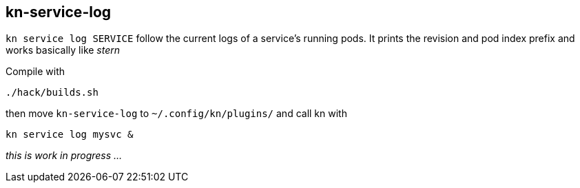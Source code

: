 // This documentation describes your plugin. It is written in Asciidoc, which
// is very similar to Markdown, but much more powerful (i.e. it allows comments
// like this)
// See the short reference at for the main commands: http://asciidoctor.org/docs/asciidoc-syntax-quick-reference/
// Tip: Asciidoc authors often use to line-break after each sentence. That way, it's easier to move things around and to identify parts.

## kn-service-log

// Add a summary description here. This description should fit in a single sentence.

`kn service log SERVICE` follow the current logs of a service's running pods.
It prints the revision and pod index prefix and works basically like _stern_

Compile with 

```
./hack/builds.sh
```

then move `kn-service-log` to `~/.config/kn/plugins/` and call kn with 

```
kn service log mysvc &
```

_this is work in progress ..._
// ### Description

// A longer description which also describes the use cases that this plugin solves.

